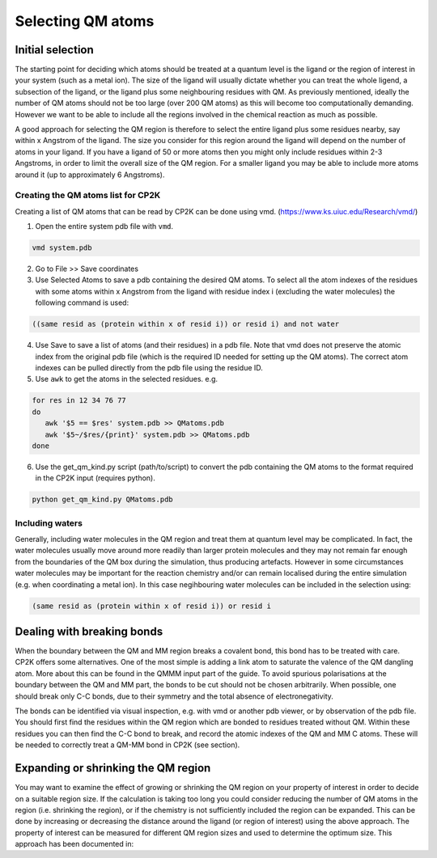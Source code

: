 ==========================
Selecting QM atoms
==========================



-----------------
Initial selection
-----------------

The starting point for deciding which atoms should be treated at a quantum level is the ligand or the
region of interest in your system (such as a metal ion). The size of the ligand will usually 
dictate whether you can treat the whole ligend, a subsection of the ligand, 
or the ligand plus some neighbouring residues with QM. As previously mentioned, ideally the 
number of QM atoms should not be too large (over 200 QM atoms) as this will become too 
computationally demanding. However we want to be able to include all the regions 
involved in the chemical reaction as much as possible.

A good approach for selecting the QM region is therefore to select the entire ligand plus
some residues nearby, say within x Angstrom of the ligand. The size you consider for this region
around the ligand will depend on the number of atoms in your ligand. If you have a ligand of
50 or more atoms then you might only include residues within 2-3 Angstroms, in order to limit 
the overall size of the QM region. For a smaller ligand you may be able to include more atoms around it
(up to approximately 6 Angstroms).


Creating the QM atoms list for CP2K
-----------------------------------

Creating a list of  QM atoms that can be read by CP2K can be done using vmd. (https://www.ks.uiuc.edu/Research/vmd/)

1) Open the entire system pdb file with ``vmd``.

.. code-block:: none

 vmd system.pdb

2) Go to File >> Save coordinates

3) Use Selected Atoms to save a pdb containing the desired QM atoms. 
   To select all the atom indexes of the residues with some atoms within x Angstrom from the ligand with residue
   index i (excluding the water molecules) the following command is used:

.. code-block:: none

 ((same resid as (protein within x of resid i)) or resid i) and not water

4) Use Save to save a list of atoms (and their residues) in a pdb file. Note that
   vmd does not preserve the atomic index from the original pdb file (which is the required
   ID needed for setting up the QM atoms). The correct atom indexes can be pulled directly 
   from the pdb file using the residue ID.

5) Use ``awk`` to get the atoms in the selected residues. e.g.

.. code-block:: none

 for res in 12 34 76 77
 do
    awk '$5 == $res' system.pdb >> QMatoms.pdb
    awk '$5~/$res/{print}' system.pdb >> QMatoms.pdb
 done

6) Use the get_qm_kind.py script (path/to/script) to convert the pdb containing the QM 
   atoms to the format required in the CP2K input (requires python).

.. code-block:: none

 python get_qm_kind.py QMatoms.pdb

Including waters
----------------

Generally, including water molecules in the QM region and treat them at quantum level
may be complicated. In fact, the water molecules usually move around more
readily than larger protein molecules and they may not remain far enough from the
boundaries of the QM box during the simulation, thus producing artefacts.
However in some circumstances water molecules may be important for the reaction chemistry
and/or can remain localised during the entire simulation (e.g. when coordinating a metal ion).
In this case negihbouring water molecules can be included in the selection using:

.. code-block:: none

 (same resid as (protein within x of resid i)) or resid i


---------------------------
Dealing with breaking bonds
---------------------------

When the boundary between the QM and MM region breaks a covalent bond, 
this bond has to be treated with care. CP2K offers some alternatives.
One of the most simple is adding a link atom to saturate the valence of the QM dangling atom.  
More about this can be found in the QMMM input part of the guide.
To avoid spurious polarisations at the boundary between the QM and MM part,
the bonds to be cut should not be chosen arbitrarily. When possible, one should 
break only C-C bonds, due to their symmetry and the total absence of electronegativity.
 
The bonds can be identified via visual inspection, e.g. with vmd or another pdb viewer, or by observation
of the pdb file. You should first find the residues within the QM region which are bonded
to residues treated without QM. Within these residues you can then find 
the C-C bond to break, and record the atomic indexes of the QM and MM C atoms.
These will be needed to correctly treat a QM-MM bond in CP2K (see section).


-------------------------------------
Expanding or shrinking the QM region
-------------------------------------

You may want to examine the effect of growing or shrinking the QM region on your
property of interest in order to decide on a suitable region size. If the calculation
is taking too long you could consider reducing the number of QM atoms in the region (i.e.
shrinking the region), or if the chemistry is not sufficiently included the region can be expanded.
This can be done by increasing or decreasing the  distance around the ligand (or region
of interest) using the above approach. The property of interest can be measured for different
QM region sizes and used to determine the optimum size. This approach has been 
documented in:

.. references





